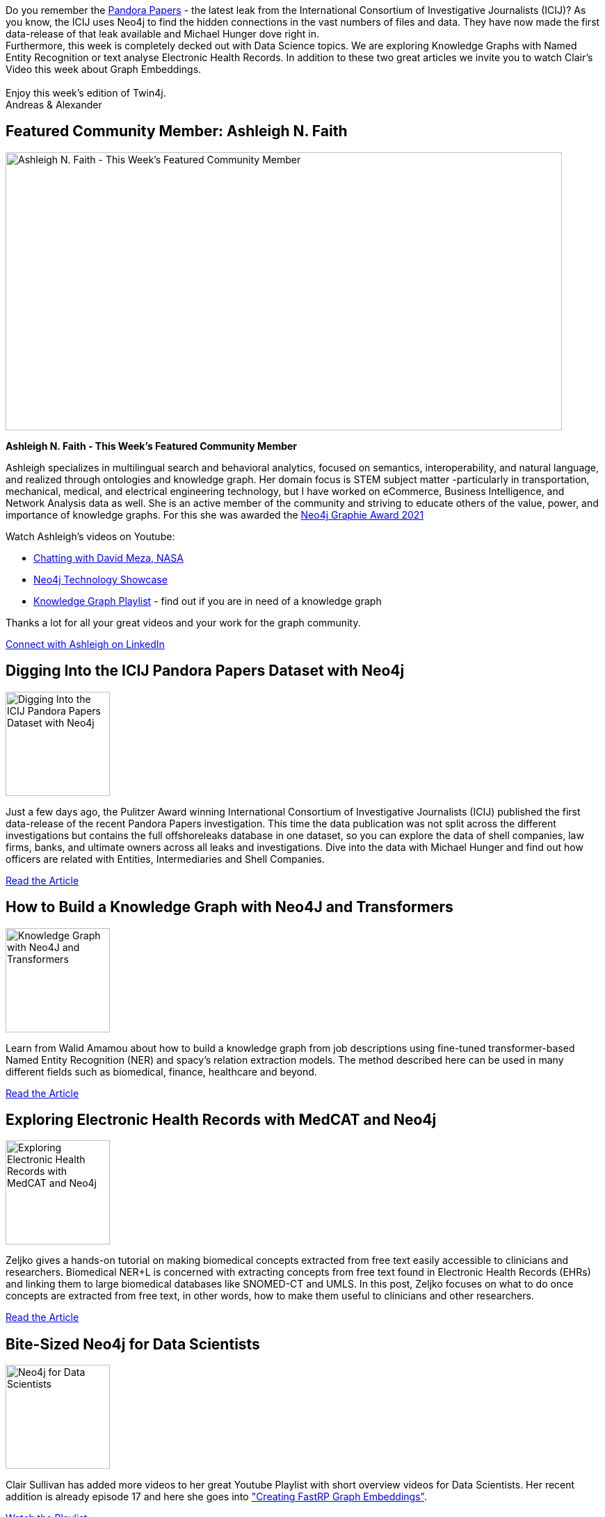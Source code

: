 = This Week in Neo4j -
// update slug according to the blog post title, slug must only contain lowercase alphanumeric words separated by dashes, e.g. "this-week-in-neo4j-twitchverse-java-drivers-encryption"
:slug: this-week-in-neo4j-
:noheader:
:linkattrs:
:categories: graph-database
:author: Alexander Erdl
// twin4j is added automatically; consolidate all tags in each feature to this attribute removing duplicates
:tags:

Do you remember the
https://www.icij.org/investigations/pandora-papers/[Pandora Papers] -
the latest leak from the International Consortium of Investigative
Journalists (ICIJ)? As you know, the ICIJ uses Neo4j to find the hidden
connections in the vast numbers of files and data. They have now made
the first data-release of that leak available and Michael Hunger dove
right in. +
Furthermore, this week is completely decked out with Data Science
topics. We are exploring Knowledge Graphs with Named Entity Recognition
or text analyse Electronic Health Records. In addition to these two
great articles we invite you to watch Clair's Video this week about
Graph Embeddings. +
 +
Enjoy this week's edition of Twin4j. +
Andreas & Alexander

// introduction

[#featured-community-member,hashtags="neo4j, stem, knowledge-graphs"]
== Featured Community Member: Ashleigh N. Faith

:tags:

image:https://dist.neo4j.com/wp-content/uploads/20211209023256/this-week-in-neo4j-11-December-2021.jpeg[Ashleigh
N. Faith - This Week’s Featured Community Member,width=800,height=400]

*Ashleigh N. Faith - This Week's Featured Community Member*

Ashleigh specializes in multilingual search and behavioral analytics,
focused on semantics, interoperability, and natural language, and
realized through ontologies and knowledge graph. Her domain focus is
STEM subject matter -particularly in transportation, mechanical,
medical, and electrical engineering technology, but I have worked on
eCommerce, Business Intelligence, and Network Analysis data as well. She
is an active member of the community and striving to educate others of
the value, power, and importance of knowledge graphs. For this she was
awarded the
https://neo4j.com/blog/the-results-are-in-here-are-this-years-graphie-award-winners/[Neo4j Graphie Award 2021]

Watch Ashleigh's videos on Youtube:

* https://www.youtube.com/watch?v=7rrYguolqZc[Chatting with David Meza, NASA]
* https://www.youtube.com/watch?v=OkrCXF2BZ3Y[Neo4j Technology Showcase]
* https://www.youtube.com/watch?v=cfQ155oH3PY&list=PLOOT2byx0CKjwirg4UNdjxtwZCMtvNikH[Knowledge Graph Playlist] - find out if you are in need of a knowledge graph

Thanks a lot for all your great videos and your work for the graph
community.

// linkedin link(s)
https://www.linkedin.com/in/ashleighnfaith/[Connect with Ashleigh on LinkedIn, role="medium button"]

[#features-1,hashtags="neo4j, icij, journalism"]
== Digging Into the ICIJ Pandora Papers Dataset with Neo4j

:tags:

image:https://dist.neo4j.com/wp-content/uploads/20211207111752/Michael_1.gif[Digging
Into the ICIJ Pandora Papers Dataset with Neo4j,width=150]

Just a few days ago, the Pulitzer Award winning International Consortium
of Investigative Journalists (ICIJ) published the first data-release of
the recent Pandora Papers investigation. This time the data publication
was not split across the different investigations but contains the full
offshoreleaks database in one dataset, so you can explore the data of
shell companies, law firms, banks, and ultimate owners across all leaks
and investigations. Dive into the data with Michael Hunger and find out
how officers are related with Entities, Intermediaries and Shell
Companies.

https://neo4j.com/developer-blog/digging-into-the-icij-pandora-papers-dataset-with-neo4j/[Read the Article, role="medium button"]

[#features-2,hashtags="neo4j, ner, nlp, KnowledgeGraph"]
== How to Build a Knowledge Graph with Neo4J and Transformers

:tags:

image:https://miro.medium.com/max/984/1*WeVWx0L55N859fwYQXZaQQ.png[Knowledge Graph with Neo4J and Transformers,width=150]

Learn from Walid Amamou about how to build a knowledge graph from job
descriptions using fine-tuned transformer-based Named Entity Recognition
(NER) and spacy's relation extraction models. The method described here
can be used in many different fields such as biomedical, finance,
healthcare and beyond.

https://towardsdatascience.com/how-to-build-a-knowledge-graph-with-neo4j-and-transformers-72b9471d6969/[Read the Article, role="medium button"]

[#features-3,hashtags="neo4j, ehr, medcat"]
== Exploring Electronic Health Records with MedCAT and Neo4j

:tags:

image:https://miro.medium.com/max/1050/1*KZoYydORORS6dUfPN0MGNA.png[Exploring Electronic Health Records with MedCAT and Neo4j,width=150]

Zeljko gives a hands-on tutorial on making biomedical concepts extracted
from free text easily accessible to clinicians and researchers.
Biomedical NER+L is concerned with extracting concepts from free text
found in Electronic Health Records (EHRs) and linking them to large
biomedical databases like SNOMED-CT and UMLS. In this post, Zeljko
focuses on what to do once concepts are extracted from free text, in
other words, how to make them useful to clinicians and other
researchers.

https://towardsdatascience.com/exploring-electronic-health-records-with-medcat-and-neo4j-f376c03d8eef[Read the Article, role="medium button"]

[#features-4,hashtags="neo4j, datascience"]
== Bite-Sized Neo4j for Data Scientists

:tags:

image:https://dist.neo4j.com/wp-content/uploads/20211209030438/2021-12-11-clairplaylist.png[Neo4j for Data Scientists,width=150]

Clair Sullivan has added more videos to her great Youtube Playlist with
short overview videos for Data Scientists. Her recent addition is
already episode 17 and here she goes into
https://www.youtube.com/watch?v=HNE-Ctl52hw&list=PL9Hl4pk2FsvVShoT5EysHcrs-hyCsXaWC&index=17["Creating FastRP Graph Embeddings"].

https://www.youtube.com/playlist?list=PL9Hl4pk2FsvVShoT5EysHcrs-hyCsXaWC[Watch the Playlist, role="medium button"]

[#features-5,hashtags="neo4j, awards"]
== Neo4j Graphies 2021

:tags:

image:https://dist.neo4j.com/wp-content/uploads/20211201012317/Graphie-blog.png[Graphie blog,width=150]

We’re thrilled to announce this year’s Graphie Award winners! This
annual celebration honors people, projects, and companies from all
around the world for excellence in the connected data space.

https://neo4j.com/blog/the-results-are-in-here-are-this-years-graphie-award-winners/[Read the Article, role="medium button"]

== Tweet of the Week

My favorite tweet this week was by https://twitter.com/kaerumy/[Khairil Yusof^]:

// replace nnnn with the tweet ID

tweet::1468463196461682697[type={type}]

Don't forget to RT if you liked it too!
